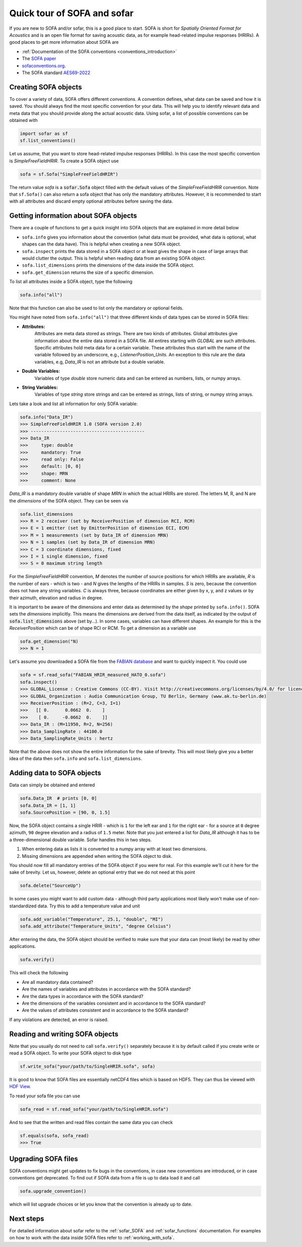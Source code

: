 .. _quick_tour:

Quick tour of SOFA and sofar
----------------------------

If you are new to SOFA and/or sofar, this is a good place to start. SOFA is
short for *Spatially Oriented Format for Acoustics* and is an open file format
for saving acoustic data, as for example head-related impulse responses
(HRIRs). A good places to get more information about SOFA are

* :ref:`Documentation of the SOFA conventions <conventions_introduction>`
* The `SOFA paper <https://doi.org/10.17743/jaes.2022.0026>`_
* `sofaconventions.org`_.
* The SOFA standard `AES69-2022 <https://www.aes.org/publications/standards/search.cfm?docID=99>`_

Creating SOFA objects
=====================

To cover a variety of data, SOFA offers different `conventions`. A convention
defines, what data can be saved and how it is saved. You should always find the
most specific convention for your data. This will help you to identify relevant
data and meta data that you should provide along the actual acoustic data.
Using sofar, a list of possible conventions can be obtained with

.. code-block:: python

    import sofar as sf
    sf.list_conventions()

Let us assume, that you want to store head-related impulse responses (HRIRs).
In this case the most specific convention is `SimpleFreeFieldHRIR`. To create
a SOFA object use

.. code-block:: python

    sofa = sf.Sofa("SimpleFreeFieldHRIR")

The return value `sofa` is a :code:`sofar.Sofa` object filled with the default
values of the `SimpleFreeFieldHRIR` convention. Note that ``sf.Sofa()`` can
also return a sofa object that has only the mandatory attributes. However, it
is recommended to start with all attributes and discard empty optional
attributes before saving the data.

.. _getting_information_about_SOFA_objects:

Getting information about SOFA objects
======================================

There are a couple of functions to get a quick insight into SOFA objects that
are explained in more detail below

* ``sofa.info`` gives you information about the convention (what data must be
  provided, what data is optional, what shapes can the data have). This is
  helpful when creating a new SOFA object.
* ``sofa.inspect`` prints the data stored in a SOFA object or at least gives
  the shape in case of large arrays that would clutter the output. This is
  helpful when reading data from an existing SOFA object.
* ``sofa.list_dimensions`` prints the dimensions of the data inside the SOFA
  object.
* ``sofa.get_dimension`` returns the size of a specific dimension.

To list all attributes inside a SOFA object, type the following

.. code-block:: python

    sofa.info("all")

Note that this function can also be used to list only the mandatory or
optional fields.

You might have noted from ``sofa.info("all")`` that three different kinds of
data types can be stored in SOFA files:

* **Attributes:**
    Attributes are meta data stored as strings. There are two kinds of
    attributes. Global attributes give information about the entire data stored
    in a SOFA file. All entires starting with *GLOBAL* are such attributes.
    Specific attributes hold meta data for a certain variable. These attributes
    thus start with the name of the variable followed by an underscore, e.g.,
    *ListenerPosition_Units*. An exception to this rule are the data variables,
    e.g, *Data_IR* is not an attribute but a double variable.
* **Double Variables:**
    Variables of type *double* store numeric data and can be entered as
    numbers, lists, or numpy arrays.
* **String Variables:**
    Variables of type *string* store strings and can be entered as strings,
    lists of string, or numpy string arrays.

Lets take a look and list all information for only SOFA variable:

.. code-block:: python

    sofa.info("Data_IR")
    >>> SimpleFreeFieldHRIR 1.0 (SOFA version 2.0)
    >>> -------------------------------------------
    >>> Data_IR
    >>>     type: double
    >>>     mandatory: True
    >>>     read only: False
    >>>     default: [0, 0]
    >>>     shape: MRN
    >>>     comment: None

`Data_IR` is a mandatory double variable of shape `MRN` in which the actual
HRIRs are stored. The letters M, R, and N are the `dimensions` of the SOFA
object. They can be seen via

.. code-block:: python

    sofa.list_dimensions
    >>> R = 2 receiver (set by ReceiverPosition of dimension RCI, RCM)
    >>> E = 1 emitter (set by EmitterPosition of dimension ECI, ECM)
    >>> M = 1 measurements (set by Data_IR of dimension MRN)
    >>> N = 1 samples (set by Data_IR of dimension MRN)
    >>> C = 3 coordinate dimensions, fixed
    >>> I = 1 single dimension, fixed
    >>> S = 0 maximum string length

For the `SimpleFreeFieldHRIR` convention, `M` denotes the number of source
positions for which HRIRs are available, `R` is the number of ears - which is
two - and `N` gives the lengths of the HRIRs in samples. `S` is zero, because
the convention does not have any string variables. `C` is always three, because
coordinates are either given by x, y, and z values or by their azimuth,
elevation and radius in degree.

It is important to be aware of the dimensions and enter data as determined by
the `shape` printed by ``sofa.info()``. SOFA sets the `dimensions`
implicitly. This means the dimensions are derived from the data itself, as
indicated by the output of :code:`sofa.list_dimensions` above (set by...). In
some cases, variables can have different shapes. An example for this is the
`ReceiverPosition` which can be of shape RCI or RCM. To get a dimension as a
variable use

.. code-block:: python

    sofa.get_dimension("N)
    >>> N = 1

Let's assume you downloaded a SOFA file from the `FABIAN database <https://depositonce.tu-berlin.de/handle/11303/6153.5>`_
and want to quickly inspect it. You could use

.. code-block:: python

    sofa = sf.read_sofa("FABIAN_HRIR_measured_HATO_0.sofa")
    sofa.inspect()
    >>> GLOBAL_License : Creative Commons (CC-BY). Visit http://creativecommons.org/licenses/by/4.0/ for licence details.
    >>> GLOBAL_Organization : Audio Communication Group, TU Berlin, Germany (www.ak.tu-berlin.de)
    >>> ReceiverPosition : (R=2, C=3, I=1)
    >>>   [[ 0.      0.0662  0.    ]
    >>>    [ 0.     -0.0662  0.    ]]
    >>> Data_IR : (M=11950, R=2, N=256)
    >>> Data_SamplingRate : 44100.0
    >>> Data_SamplingRate_Units : hertz

Note that the above does not show the entire information for the sake of
brevity. This will most likely give you a better idea of the data then
``sofa.info`` and ``sofa.list_dimensions``.

Adding data to SOFA objects
===========================

Data can simply be obtained and entered

.. code-block:: python

    sofa.Data_IR  # prints [0, 0]
    sofa.Data_IR = [1, 1]
    sofa.SourcePosition = [90, 0, 1.5]

Now, the SOFA object contains a single HRIR - which is ``1`` for the left
ear and ``1`` for the right ear - for a source at ``0`` degree azimuth, ``90``
degree elevation and a radius of ``1.5`` meter. Note that you just entered a
list for `Data_IR` although it has to be a three-dimensional double variable.
Sofar handles this in two steps.

1. When entering data as lists it is converted to a numpy array with at least two dimensions.
2. Missing dimensions are appended when writing the SOFA object to disk.

You should now fill all mandatory entries of the SOFA object if you were
for real. For this example we'll cut it here for the sake of brevity. Let
us, however, delete an optional entry that we do not need at this point

.. code-block:: python

    sofa.delete("SourceUp")

In some cases you might want to add custom data - although third party
applications most likely won't make use of non-standardized data. Try this
to add a temperature value and unit

.. code-block:: python

    sofa.add_variable("Temperature", 25.1, "double", "MI")
    sofa.add_attribute("Temperature_Units", "degree Celsius")


After entering the data, the SOFA object should be verified to make sure that
your data can (most likely) be read by other applications.

.. code-block:: python

    sofa.verify()

This will check the following

- Are all mandatory data contained?
- Are the names of variables and attributes in accordance with the SOFA
  standard?
- Are the data types in accordance with the SOFA standard?
- Are the dimensions of the variables consistent and in accordance
  to the SOFA standard?
- Are the values of attributes consistent and in accordance to the
  SOFA standard?

If any violations are detected, an error is raised.

Reading and writing SOFA objects
================================

Note that you usually do not need to call ``sofa.verify()`` separately  because
it is by default called if you create write or read a SOFA object. To write
your SOFA object to disk type

.. code-block:: python

    sf.write_sofa("your/path/to/SingleHRIR.sofa", sofa)

It is good to know that SOFA files are essentially netCDF4 files which is
based on HDF5. They can thus be viewed with `HDF View`_.

To read your sofa file you can use

.. code-block:: python

    sofa_read = sf.read_sofa("your/path/to/SingleHRIR.sofa")

And to see that the written and read files contain the same data you can check

.. code-block:: python

    sf.equals(sofa, sofa_read)
    >>> True

Upgrading SOFA files
====================

SOFA conventions might get updates to fix bugs in the conventions, in case
new conventions are introduced, or in case conventions get deprecated. To find
out if SOFA data from a file is up to data load it and call

.. code-block:: python

    sofa.upgrade_convention()

which will list upgrade choices or let you know that the convention is already up
to date.

Next steps
==========

For detailed information about sofar refer to the :ref:`sofar_SOFA` and :ref:`sofar_functions` documentation.
For examples on how to work with the data inside SOFA files refer to :ref:`working_with_sofa`.


.. _sofaconventions.org: https://sofaconventions.org
.. _HDF view: https://www.hdfgroup.org/downloads/hdfview/